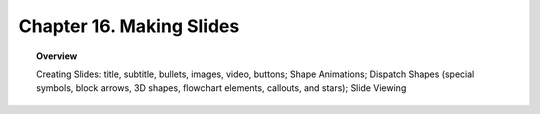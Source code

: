 .. _ch16:

*************************
Chapter 16. Making Slides
*************************

.. topic:: Overview

    Creating Slides: title, subtitle, bullets, images, video, buttons; Shape Animations; Dispatch Shapes (special symbols, block arrows, 3D shapes, flowchart elements, callouts, and stars); Slide Viewing